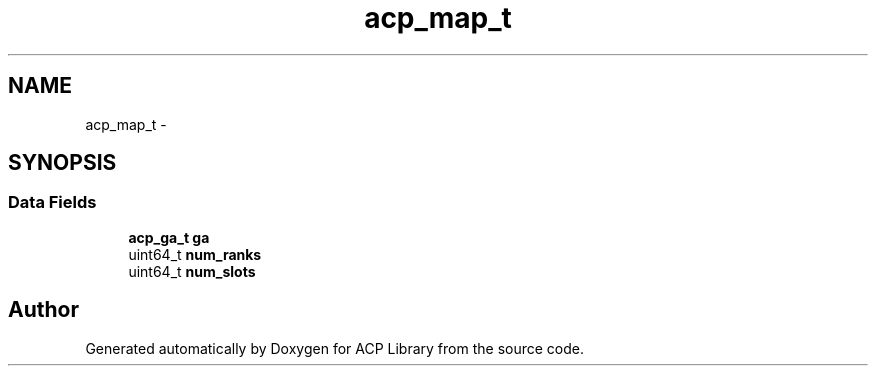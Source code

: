.TH "acp_map_t" 3 "Wed Dec 28 2016" "Version 2.1.0" "ACP Library" \" -*- nroff -*-
.ad l
.nh
.SH NAME
acp_map_t \- 
.SH SYNOPSIS
.br
.PP
.SS "Data Fields"

.in +1c
.ti -1c
.RI "\fBacp_ga_t\fP \fBga\fP"
.br
.ti -1c
.RI "uint64_t \fBnum_ranks\fP"
.br
.ti -1c
.RI "uint64_t \fBnum_slots\fP"
.br
.in -1c

.SH "Author"
.PP 
Generated automatically by Doxygen for ACP Library from the source code\&.
